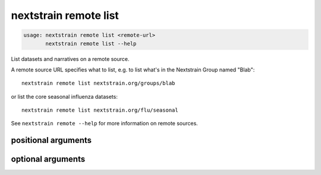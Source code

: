 .. default-role:: literal

.. program:: nextstrain remote list

======================
nextstrain remote list
======================

.. code-block:: none

    usage: nextstrain remote list <remote-url>
           nextstrain remote list --help


List datasets and narratives on a remote source.
 
A remote source URL specifies what to list, e.g. to list what's in the
Nextstrain Group named "Blab"::

    nextstrain remote list nextstrain.org/groups/blab

or list the core seasonal influenza datasets::

    nextstrain remote list nextstrain.org/flu/seasonal

See `nextstrain remote --help` for more information on remote sources.

positional arguments
====================



.. option:: <remote-url>

    Remote source URL, with optional path prefix to scope/filter the results

optional arguments
==================



.. option:: -h, --help

    show this help message and exit

